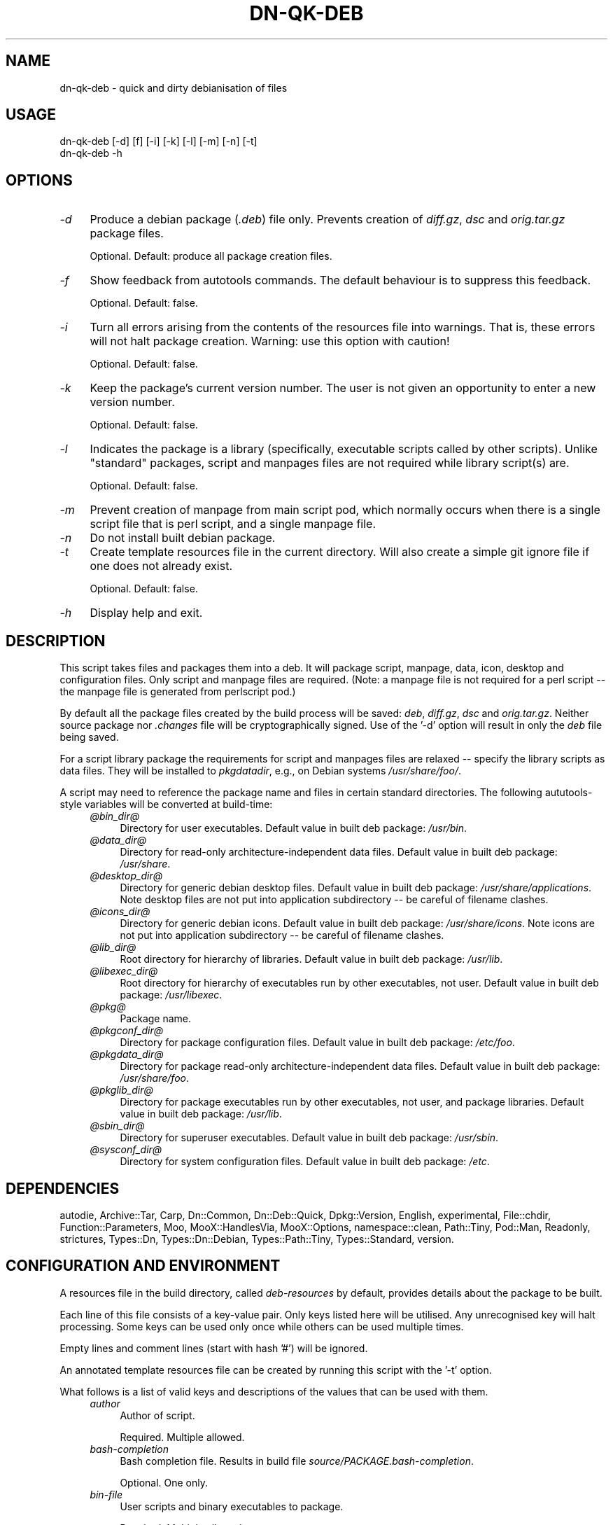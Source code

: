.\" Automatically generated by Pod::Man 4.14 (Pod::Simple 3.40)
.\"
.\" Standard preamble:
.\" ========================================================================
.de Sp \" Vertical space (when we can't use .PP)
.if t .sp .5v
.if n .sp
..
.de Vb \" Begin verbatim text
.ft CW
.nf
.ne \\$1
..
.de Ve \" End verbatim text
.ft R
.fi
..
.\" Set up some character translations and predefined strings.  \*(-- will
.\" give an unbreakable dash, \*(PI will give pi, \*(L" will give a left
.\" double quote, and \*(R" will give a right double quote.  \*(C+ will
.\" give a nicer C++.  Capital omega is used to do unbreakable dashes and
.\" therefore won't be available.  \*(C` and \*(C' expand to `' in nroff,
.\" nothing in troff, for use with C<>.
.tr \(*W-
.ds C+ C\v'-.1v'\h'-1p'\s-2+\h'-1p'+\s0\v'.1v'\h'-1p'
.ie n \{\
.    ds -- \(*W-
.    ds PI pi
.    if (\n(.H=4u)&(1m=24u) .ds -- \(*W\h'-12u'\(*W\h'-12u'-\" diablo 10 pitch
.    if (\n(.H=4u)&(1m=20u) .ds -- \(*W\h'-12u'\(*W\h'-8u'-\"  diablo 12 pitch
.    ds L" ""
.    ds R" ""
.    ds C` ""
.    ds C' ""
'br\}
.el\{\
.    ds -- \|\(em\|
.    ds PI \(*p
.    ds L" ``
.    ds R" ''
.    ds C`
.    ds C'
'br\}
.\"
.\" Escape single quotes in literal strings from groff's Unicode transform.
.ie \n(.g .ds Aq \(aq
.el       .ds Aq '
.\"
.\" If the F register is >0, we'll generate index entries on stderr for
.\" titles (.TH), headers (.SH), subsections (.SS), items (.Ip), and index
.\" entries marked with X<> in POD.  Of course, you'll have to process the
.\" output yourself in some meaningful fashion.
.\"
.\" Avoid warning from groff about undefined register 'F'.
.de IX
..
.nr rF 0
.if \n(.g .if rF .nr rF 1
.if (\n(rF:(\n(.g==0)) \{\
.    if \nF \{\
.        de IX
.        tm Index:\\$1\t\\n%\t"\\$2"
..
.        if !\nF==2 \{\
.            nr % 0
.            nr F 2
.        \}
.    \}
.\}
.rr rF
.\"
.\" Accent mark definitions (@(#)ms.acc 1.5 88/02/08 SMI; from UCB 4.2).
.\" Fear.  Run.  Save yourself.  No user-serviceable parts.
.    \" fudge factors for nroff and troff
.if n \{\
.    ds #H 0
.    ds #V .8m
.    ds #F .3m
.    ds #[ \f1
.    ds #] \fP
.\}
.if t \{\
.    ds #H ((1u-(\\\\n(.fu%2u))*.13m)
.    ds #V .6m
.    ds #F 0
.    ds #[ \&
.    ds #] \&
.\}
.    \" simple accents for nroff and troff
.if n \{\
.    ds ' \&
.    ds ` \&
.    ds ^ \&
.    ds , \&
.    ds ~ ~
.    ds /
.\}
.if t \{\
.    ds ' \\k:\h'-(\\n(.wu*8/10-\*(#H)'\'\h"|\\n:u"
.    ds ` \\k:\h'-(\\n(.wu*8/10-\*(#H)'\`\h'|\\n:u'
.    ds ^ \\k:\h'-(\\n(.wu*10/11-\*(#H)'^\h'|\\n:u'
.    ds , \\k:\h'-(\\n(.wu*8/10)',\h'|\\n:u'
.    ds ~ \\k:\h'-(\\n(.wu-\*(#H-.1m)'~\h'|\\n:u'
.    ds / \\k:\h'-(\\n(.wu*8/10-\*(#H)'\z\(sl\h'|\\n:u'
.\}
.    \" troff and (daisy-wheel) nroff accents
.ds : \\k:\h'-(\\n(.wu*8/10-\*(#H+.1m+\*(#F)'\v'-\*(#V'\z.\h'.2m+\*(#F'.\h'|\\n:u'\v'\*(#V'
.ds 8 \h'\*(#H'\(*b\h'-\*(#H'
.ds o \\k:\h'-(\\n(.wu+\w'\(de'u-\*(#H)/2u'\v'-.3n'\*(#[\z\(de\v'.3n'\h'|\\n:u'\*(#]
.ds d- \h'\*(#H'\(pd\h'-\w'~'u'\v'-.25m'\f2\(hy\fP\v'.25m'\h'-\*(#H'
.ds D- D\\k:\h'-\w'D'u'\v'-.11m'\z\(hy\v'.11m'\h'|\\n:u'
.ds th \*(#[\v'.3m'\s+1I\s-1\v'-.3m'\h'-(\w'I'u*2/3)'\s-1o\s+1\*(#]
.ds Th \*(#[\s+2I\s-2\h'-\w'I'u*3/5'\v'-.3m'o\v'.3m'\*(#]
.ds ae a\h'-(\w'a'u*4/10)'e
.ds Ae A\h'-(\w'A'u*4/10)'E
.    \" corrections for vroff
.if v .ds ~ \\k:\h'-(\\n(.wu*9/10-\*(#H)'\s-2\u~\d\s+2\h'|\\n:u'
.if v .ds ^ \\k:\h'-(\\n(.wu*10/11-\*(#H)'\v'-.4m'^\v'.4m'\h'|\\n:u'
.    \" for low resolution devices (crt and lpr)
.if \n(.H>23 .if \n(.V>19 \
\{\
.    ds : e
.    ds 8 ss
.    ds o a
.    ds d- d\h'-1'\(ga
.    ds D- D\h'-1'\(hy
.    ds th \o'bp'
.    ds Th \o'LP'
.    ds ae ae
.    ds Ae AE
.\}
.rm #[ #] #H #V #F C
.\" ========================================================================
.\"
.IX Title "DN-QK-DEB 1"
.TH DN-QK-DEB 1 "2021-09-27" "perl v5.32.1" "User Contributed Perl Documentation"
.\" For nroff, turn off justification.  Always turn off hyphenation; it makes
.\" way too many mistakes in technical documents.
.if n .ad l
.nh
.SH "NAME"
dn\-qk\-deb \- quick and dirty debianisation of files
.SH "USAGE"
.IX Header "USAGE"
.Vb 1
\&    dn\-qk\-deb [\-d] [f] [\-i] [\-k] [\-l] [\-m] [\-n] [\-t]
\&
\&    dn\-qk\-deb \-h
.Ve
.SH "OPTIONS"
.IX Header "OPTIONS"
.IP "\fI\-d\fR" 4
.IX Item "-d"
Produce a debian package (\fI.deb\fR) file only. Prevents creation of \fIdiff.gz\fR, \fIdsc\fR and \fIorig.tar.gz\fR package files.
.Sp
Optional. Default: produce all package creation files.
.IP "\fI\-f\fR" 4
.IX Item "-f"
Show feedback from autotools commands. The default behaviour is to suppress
this feedback.
.Sp
Optional. Default: false.
.IP "\fI\-i\fR" 4
.IX Item "-i"
Turn all errors arising from the contents of the resources file into warnings.
That is, these errors will not halt package creation.  Warning: use this option
with caution!
.Sp
Optional. Default: false.
.IP "\fI\-k\fR" 4
.IX Item "-k"
Keep the package's current version number. The user is not given an opportunity
to enter a new version number.
.Sp
Optional. Default: false.
.IP "\fI\-l\fR" 4
.IX Item "-l"
Indicates the package is a library (specifically, executable scripts called by
other scripts). Unlike \*(L"standard\*(R" packages, script and manpages files are not
required while library script(s) are.
.Sp
Optional. Default: false.
.IP "\fI\-m\fR" 4
.IX Item "-m"
Prevent creation of manpage from main script pod, which normally occurs when
there is a single script file that is perl script, and a single manpage file.
.IP "\fI\-n\fR" 4
.IX Item "-n"
Do not install built debian package.
.IP "\fI\-t\fR" 4
.IX Item "-t"
Create template resources file in the current directory. Will also create a
simple git ignore file if one does not already exist.
.Sp
Optional. Default: false.
.IP "\fI\-h\fR" 4
.IX Item "-h"
Display help and exit.
.SH "DESCRIPTION"
.IX Header "DESCRIPTION"
This script takes files and packages them into a deb. It will package script,
manpage, data, icon, desktop and configuration files. Only script and manpage
files are required. (Note: a manpage file is not required for a perl script \*(--
the manpage file is generated from perlscript pod.)
.PP
By default all the package files created by the build process will be saved:
\&\fIdeb\fR, \fIdiff.gz\fR, \fIdsc\fR and \fIorig.tar.gz\fR. Neither source
package nor \fI.changes\fR file will be cryptographically signed. Use of
the '\-d' option will result in only the \fIdeb\fR file being saved.
.PP
For a script library package the requirements for script and manpages files are
relaxed \*(-- specify the library scripts as data files. They will be installed to
\&\fIpkgdatadir\fR, e.g., on Debian systems \fI/usr/share/foo/\fR.
.PP
A script may need to reference the package name and files in certain standard
directories. The following aututools-style variables will be converted at
build-time:
.RS 4
.IP "\fI@\fR\fIbin_dir\fR\fI@\fR" 4
.IX Item "@bin_dir@"
Directory for user executables. Default value in built deb package: \fI/usr/bin\fR.
.IP "\fI@\fR\fIdata_dir\fR\fI@\fR" 4
.IX Item "@data_dir@"
Directory for read-only architecture-independent data files. Default value in
built deb package: \fI/usr/share\fR.
.IP "\fI@\fR\fIdesktop_dir\fR\fI@\fR" 4
.IX Item "@desktop_dir@"
Directory for generic debian desktop files. Default value in built deb package:
\&\fI/usr/share/applications\fR. Note desktop files are not put into
application subdirectory \*(-- be careful of filename clashes.
.IP "\fI@\fR\fIicons_dir\fR\fI@\fR" 4
.IX Item "@icons_dir@"
Directory for generic debian icons. Default value in built deb package: \fI/usr/share/icons\fR. Note icons are not put into application subdirectory \*(--
be careful of filename clashes.
.IP "\fI@\fR\fIlib_dir\fR\fI@\fR" 4
.IX Item "@lib_dir@"
Root directory for hierarchy of libraries. Default value in built deb package:
\&\fI/usr/lib\fR.
.IP "\fI@\fR\fIlibexec_dir\fR\fI@\fR" 4
.IX Item "@libexec_dir@"
Root directory for hierarchy of executables run by other executables, not
user. Default value in built deb package:
\&\fI/usr/libexec\fR.
.IP "\fI@\fR\fIpkg\fR\fI@\fR" 4
.IX Item "@pkg@"
Package name.
.IP "\fI@\fR\fIpkgconf_dir\fR\fI@\fR" 4
.IX Item "@pkgconf_dir@"
Directory for package configuration files. Default value in built deb package:
\&\fI/etc/foo\fR.
.IP "\fI@\fR\fIpkgdata_dir\fR\fI@\fR" 4
.IX Item "@pkgdata_dir@"
Directory for package read-only architecture-independent data files. Default
value in built deb package: \fI/usr/share/foo\fR.
.IP "\fI@\fR\fIpkglib_dir\fR\fI@\fR" 4
.IX Item "@pkglib_dir@"
Directory for package executables run by other executables, not user, and
package libraries. Default value in built deb package:
\&\fI/usr/lib\fR.
.IP "\fI@\fR\fIsbin_dir\fR\fI@\fR" 4
.IX Item "@sbin_dir@"
Directory for superuser executables. Default value in built deb package: \fI/usr/sbin\fR.
.IP "\fI@\fR\fIsysconf_dir\fR\fI@\fR" 4
.IX Item "@sysconf_dir@"
Directory for system configuration files. Default value in built deb package:
\&\fI/etc\fR.
.RE
.RS 4
.RE
.SH "DEPENDENCIES"
.IX Header "DEPENDENCIES"
autodie, Archive::Tar, Carp, Dn::Common, Dn::Deb::Quick, Dpkg::Version,
English, experimental, File::chdir, Function::Parameters, Moo,
MooX::HandlesVia, MooX::Options, namespace::clean, Path::Tiny, Pod::Man,
Readonly, strictures, Types::Dn, Types::Dn::Debian, Types::Path::Tiny,
Types::Standard, version.
.SH "CONFIGURATION AND ENVIRONMENT"
.IX Header "CONFIGURATION AND ENVIRONMENT"
A resources file in the build directory, called \fIdeb-resources\fR by
default, provides details about the package to be built.
.PP
Each line of this file consists of a key-value pair. Only keys listed here will
be utilised. Any unrecognised key will halt processing. Some keys can be used
only once while others can be used multiple times.
.PP
Empty lines and comment lines (start with hash '#') will be ignored.
.PP
An annotated template resources file can be created by running this script with
the '\-t' option.
.PP
What follows is a list of valid keys and descriptions of the values that can be
used with them.
.RS 4
.IP "\fIauthor\fR" 4
.IX Item "author"
Author of script.
.Sp
Required. Multiple allowed.
.IP "\fIbash-completion\fR" 4
.IX Item "bash-completion"
Bash completion file. Results in build file \fIsource/PACKAGE.bash\-completion\fR.
.Sp
Optional. One only.
.IP "\fIbin-file\fR" 4
.IX Item "bin-file"
User scripts and binary executables to package.
.Sp
Required. Multiple allowed.
.IP "\fIconf-file\fR" 4
.IX Item "conf-file"
Configuration files.
.Sp
Optional. Multiple allowed.
.IP "\fIcontrol-description\fR" 4
.IX Item "control-description"
Description of script. This is a longer description than the one line summary
and can stretch over multiple lines. Each line can be no longer than 60
characters. Each line must be the value in a separate name-value pair.
Paragraphs can be separated by a line consisting of a single period ('.'). This
description will be included in the package \fIcontrol\fR file. This, in turn, is
displayed by many package managers.
.Sp
Required. Multiple allowed.
.Sp
[Note: Knowledgable users may know the \fIcontrol\fR file format requires all
descriptions lines be indented by one space. This space will be automatically
inserted when writing to the \fIcontrol\fR file and does not need to be included
in the \fIdeb-resources\fR file.]
.IP "\fIcontrol-summary\fR" 4
.IX Item "control-summary"
One line summary of script for inclusion in the package <\fIcontrol\fR file. This,
in turn, is displayed by many package managers.
.Sp
Must be no longer than 60 characters.
.Sp
Required. One only.
.IP "\fIdata-file\fR" 4
.IX Item "data-file"
Data files to package.
.Sp
Optional. Multiple allowed.
.IP "\fIdebconf\fR" 4
.IX Item "debconf"
Debconf debian build file. In debian package is called \fI\s-1PACKAGE\s0.config\fR.
.Sp
Optional. One only.
.IP "\fIdepends-on\fR" 4
.IX Item "depends-on"
The name of a single package this package depends on. Can include minimum
version.
.Sp
Optional. Multiple allowed.
.IP "\fIdesktop-file\fR" 4
.IX Item "desktop-file"
Desktop files to package.
.Sp
Optional. Multiple allowed.
.IP "\fIemail\fR" 4
.IX Item "email"
Email address of package maintainer.
.Sp
Required. One only.
.IP "\fIextra-path\fR" 4
.IX Item "extra-path"
Extra files and directories to be copied directly into the root of the
distribution. Directories are copied recursively. Used with key 'install\-file'
to package files for arbitrary filesystem locations. See 'install\-file' for an
example.
.Sp
Optional. Multiple allowed.
.IP "\fIicon-file\fR" 4
.IX Item "icon-file"
Icon files to package.
.Sp
Optional. Multiple allowed.
.IP "\fIinstall-file\fR" 4
.IX Item "install-file"
Debian build install file. Results in build file \fIdebian/PACKAGE.install\fR. On debian systems try \f(CW\*(C`man dh_install\*(C'\fR for more information on this file.
.Sp
The install file can be used with the 'extra\-path' key to install files to
arbitrary filesystem locations.
.Sp
For example, assume the z\-shell completion file is present in the build
directory as \fIcontrib/completion/zsh/_my_script\fR and that it needs to
be installed into filesystems at \fI/usr/share/zsh/vendor\-completions/\fR.
First, ensure it is copied into the intermediary autotools distribution with
the following entry in the resources file:
.Sp
.Vb 1
\&    extra\-path contrib
.Ve
.Sp
Next ensure it is packaged correctly by creating a file in the build directory
called, say, \fImy-install-file\fR, containing the following line:
.Sp
.Vb 1
\&    contrib/completion/zsh/_my_script /usr/share/zsh/vendor\-completions
.Ve
.Sp
Finally, add the following entry to the resources file:
.Sp
.Vb 1
\&    install\-file my\-install\-file
.Ve
.Sp
Optional. One only.
.IP "\fIlibdata-file\fR" 4
.IX Item "libdata-file"
Data file used by other programs.
.Sp
Optional. Multiple allowed.
.IP "\fIlibexec-file\fR" 4
.IX Item "libexec-file"
Executable programs run by other programs.
.Sp
Optional. Multiple allowed.
.IP "\fIman-file\fR" 4
.IX Item "man-file"
Man pages files to package.
.Sp
Required. Multiple allowed.
.IP "\fIpackage-name\fR" 4
.IX Item "package-name"
Name of deb package to created. Usually the same as the primary script name.
Must not contain whitespace.
.Sp
Required. One only.
.IP "\fIpreinstall\fR" 4
.IX Item "preinstall"
Preinstall debian build file. In final package is called \fI\s-1PACKAGE\s0.preinst\fR.
.Sp
Optional. One only.
.IP "\fIprerm\fR" 4
.IX Item "prerm"
Preremove debian build file. In final package is called \fI\s-1PACKAGE\s0.prerm\fR.
.Sp
Optional. One only.
.IP "\fIpostinstall\fR" 4
.IX Item "postinstall"
Postinstall debian build file. In final package is called \fI\s-1PACKAGE\s0.postinst\fR.
.Sp
Optional. One only.
.IP "\fIpostrm\fR" 4
.IX Item "postrm"
Postremove debian build file. In final package is called \fI\s-1PACKAGE\s0.postrm\fR.
.Sp
Optional. One only.
.IP "\fIsbin-file\fR" 4
.IX Item "sbin-file"
Superuser scripts and binary executables to package.
.Sp
Required. Multiple allowed.
.IP "\fItemplates\fR" 4
.IX Item "templates"
Templates debian build file. In final package is called \fI\s-1PACKAGE\s0.templates\fR.
.Sp
Optional. One only.
.IP "\fIversion\fR" 4
.IX Item "version"
Version number for package. Remember to increment it when rebuilding your
package. If your new package has the same version as the previous (installed)
version your package manager will not like it. An ugly hack would be to keep
the same version but always remove the existing package before installing the
new... but it sure is ugly.
.Sp
Required. One only.
.IP "\fIyear\fR" 4
.IX Item "year"
Year of copyright. Can be any year from 2000 to the current year.
.Sp
Required. One only.
.RE
.RS 4
.RE
.SH "BUGS AND LIMITATIONS"
.IX Header "BUGS AND LIMITATIONS"
Please report any bugs to the author.
.SH "AUTHOR"
.IX Header "AUTHOR"
David Nebauer <davidnebauer@hotkey.net.au>
.SH "LICENSE AND COPYRIGHT"
.IX Header "LICENSE AND COPYRIGHT"
Copyright (c) 2015 David Nebauer <davidnebauer@hotkey.net.au>
.PP
This script is free software; you can redistribute it and/or modify it under
the same terms as Perl itself.
